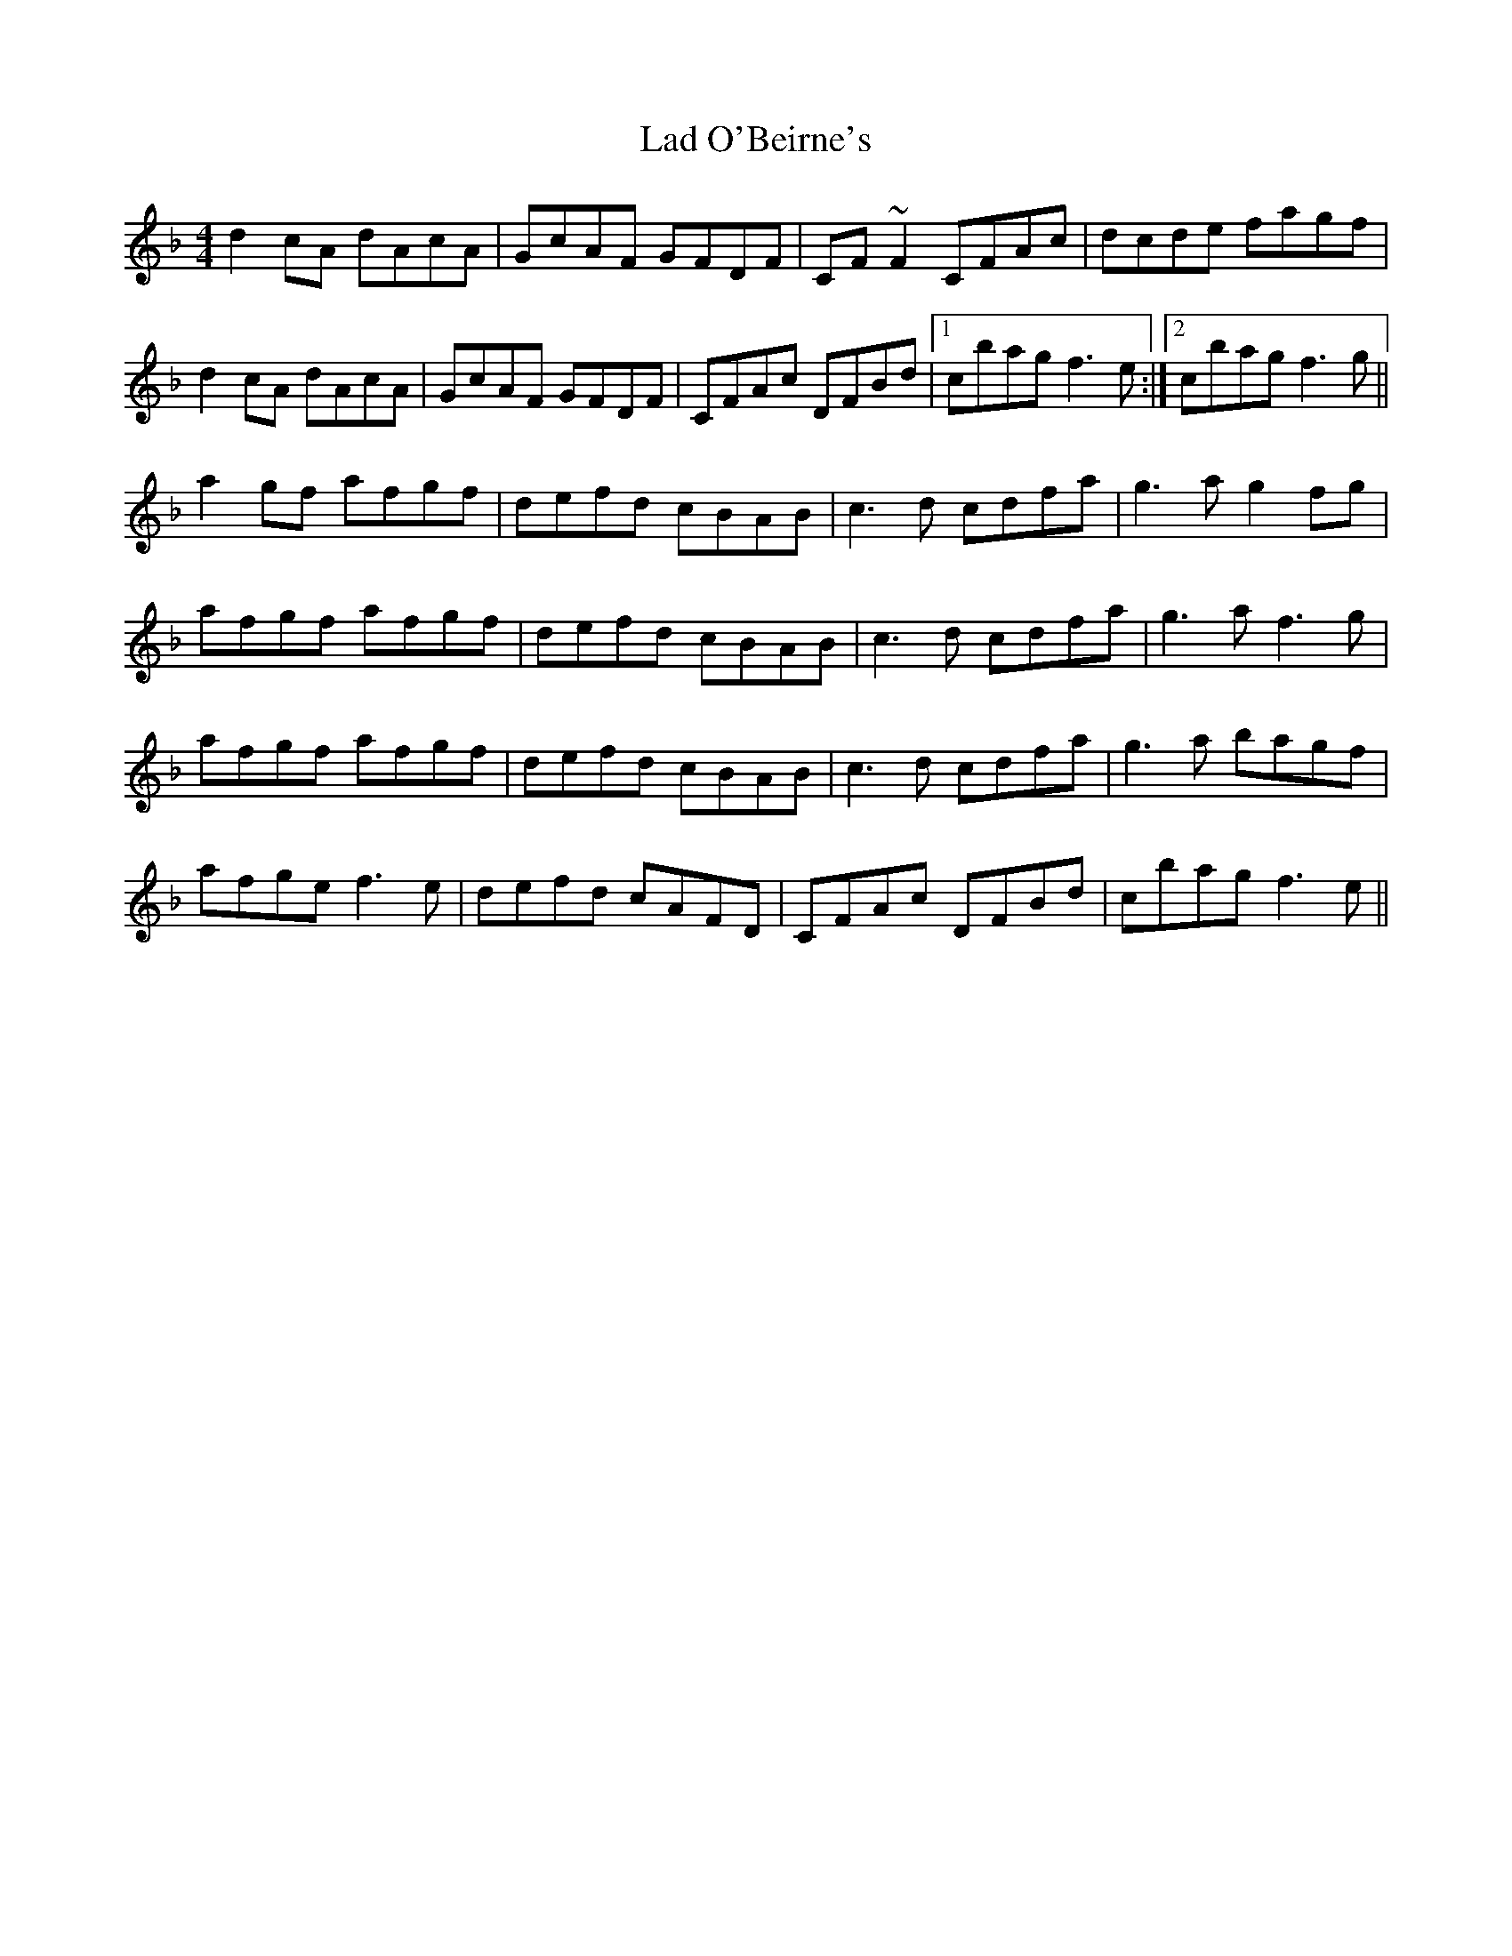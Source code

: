 X: 22377
T: Lad O'Beirne's
R: reel
M: 4/4
K: Fmajor
d2cA dAcA|GcAF GFDF|CF~F2 CFAc|dcde fagf|
d2cA dAcA|GcAF GFDF|CFAc DFBd|1 cbag f3e:|2 cbag f3g||
a2gf afgf|defd cBAB|c3d cdfa|g3a g2fg|
afgf afgf|defd cBAB|c3d cdfa|g3a f3g|
afgf afgf|defd cBAB|c3d cdfa|g3a bagf|
afge f3e|defd cAFD|CFAc DFBd|cbag f3e||

